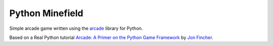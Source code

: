 Python Minefield
================

Simple arcade game written using the `arcade <http://arcade.academy/index.html>`__ library for Python.

Based on a Real Python tutorial `Arcade: A Primer on the Python Game Framework <https://realpython.com/arcade-python-game-framework/>`__
by `Jon Fincher <https://github.com/JFincher42>`__.
